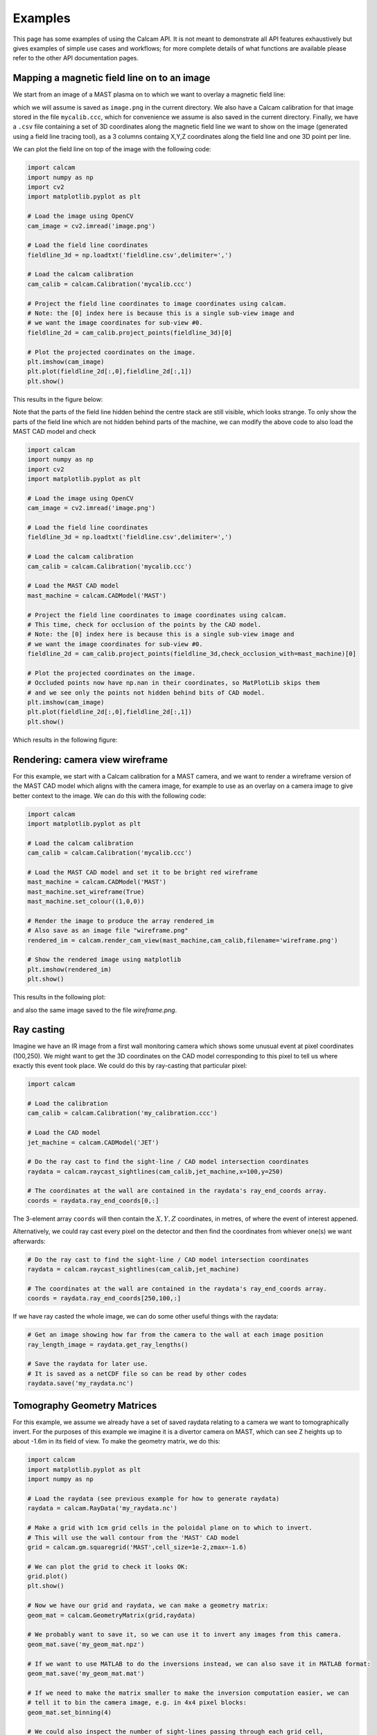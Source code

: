 ========
Examples
========

This page has some examples of using the Calcam API. It is not meant to demonstrate all API features exhaustively but gives examples of simple use cases and workflows; for more complete details of what functions are available please refer to the other API documentation pages.

Mapping a magnetic field line on to an image
---------------------------------------------
We start from an image of a MAST plasma on to which we want to overlay a magnetic field line:


which we will assume is saved as ``image.png`` in the current directory.
We also have a Calcam calibration for that image stored in the file ``mycalib.ccc``, which for convenience we assume is also saved in the current directory. Finally, we have a ``.csv`` file containing a set of 3D coordinates along the magnetic field line we want to show on the image (generated using a field line tracing tool), as a 3 columns containg X,Y,Z coordinates along the field line and one 3D point per line.

We can plot the field line on top of the image with the following code:

.. code-block:: python

	import calcam
	import numpy as np
	import cv2
	import matplotlib.pyplot as plt

	# Load the image using OpenCV
	cam_image = cv2.imread('image.png')

	# Load the field line coordinates
	fieldline_3d = np.loadtxt('fieldline.csv',delimiter=',')

	# Load the calcam calibration
	cam_calib = calcam.Calibration('mycalib.ccc')

	# Project the field line coordinates to image coordinates using calcam.
	# Note: the [0] index here is because this is a single sub-view image and 
	# we want the image coordinates for sub-view #0.
	fieldline_2d = cam_calib.project_points(fieldline_3d)[0]

	# Plot the projected coordinates on the image.
	plt.imshow(cam_image)
	plt.plot(fieldline_2d[:,0],fieldline_2d[:,1])
	plt.show()

This results in the figure below:

.. image:: images/mast_fieldline_example_1.png
   :alt: MAST field line projection example

Note that the parts of the field line hidden behind the centre stack are still visible, which looks strange. To only show the parts of the field line which are not hidden behind parts of the machine, we can modify the above code to also load the MAST CAD model and check 

.. code-block:: python

	import calcam
	import numpy as np
	import cv2
	import matplotlib.pyplot as plt

	# Load the image using OpenCV
	cam_image = cv2.imread('image.png')

	# Load the field line coordinates
	fieldline_3d = np.loadtxt('fieldline.csv',delimiter=',')

	# Load the calcam calibration
	cam_calib = calcam.Calibration('mycalib.ccc')

	# Load the MAST CAD model
	mast_machine = calcam.CADModel('MAST')

	# Project the field line coordinates to image coordinates using calcam.
	# This time, check for occlusion of the points by the CAD model.
	# Note: the [0] index here is because this is a single sub-view image and 
	# we want the image coordinates for sub-view #0.
	fieldline_2d = cam_calib.project_points(fieldline_3d,check_occlusion_with=mast_machine)[0] 

	# Plot the projected coordinates on the image.
	# Occluded points now have np.nan in their coordinates, so MatPlotLib skips them
	# and we see only the points not hidden behind bits of CAD model.
	plt.imshow(cam_image)
	plt.plot(fieldline_2d[:,0],fieldline_2d[:,1])
	plt.show()

Which results in the following figure:


.. image:: images/mast_fieldline_example_2.png
   :alt: MAST field line projection example


Rendering: camera view wireframe
--------------------------------
For this example, we start with a Calcam calibration for a MAST camera, and we want to render a wireframe version of the MAST CAD model which aligns with the camera image, for example to use as an overlay on a camera image to give better context to the image. We can do this with the following code:

.. code-block:: python

	import calcam
	import matplotlib.pyplot as plt

	# Load the calcam calibration
	cam_calib = calcam.Calibration('mycalib.ccc')

	# Load the MAST CAD model and set it to be bright red wireframe
	mast_machine = calcam.CADModel('MAST')
	mast_machine.set_wireframe(True)
	mast_machine.set_colour((1,0,0))

	# Render the image to produce the array rendered_im
	# Also save as an image file "wireframe.png"
	rendered_im = calcam.render_cam_view(mast_machine,cam_calib,filename='wireframe.png')

	# Show the rendered image using matplotlib
	plt.imshow(rendered_im)
	plt.show()

This results in the following plot:

.. image:: images/mast_wireframe_example.png
   :alt: MAST wireframe example

and also the same image saved to the file `wireframe.png`.



Ray casting
-----------
Imagine we have an IR image from a first wall monitoring camera which shows some unusual event at pixel coordinates (100,250). We might want to get the 3D coordinates on the CAD model corresponding to this pixel to tell us where exactly this event took place. We could do this by ray-casting that particular pixel:

.. code-block:: python

	import calcam
	
	# Load the calibration
	cam_calib = calcam.Calibration('my_calibration.ccc')
	
	# Load the CAD model
	jet_machine = calcam.CADModel('JET')
	
	# Do the ray cast to find the sight-line / CAD model intersection coordinates
	raydata = calcam.raycast_sightlines(cam_calib,jet_machine,x=100,y=250)

	# The coordinates at the wall are contained in the raydata's ray_end_coords array.
	coords = raydata.ray_end_coords[0,:]

The 3-element array ``coords`` will then contain the :math:`X,Y,Z` coordinates, in metres, of where the event of interest appened.

Alternatively, we could ray cast every pixel on the detector and then find the coordinates from whiever one(s) we want afterwards:

.. code-block:: python

	# Do the ray cast to find the sight-line / CAD model intersection coordinates
	raydata = calcam.raycast_sightlines(cam_calib,jet_machine)

	# The coordinates at the wall are contained in the raydata's ray_end_coords array.
	coords = raydata.ray_end_coords[250,100,:]

If we have ray casted the whole image, we can do some other useful things with the raydata:

.. code-block:: python

	# Get an image showing how far from the camera to the wall at each image position
	ray_length_image = raydata.get_ray_lengths()

	# Save the raydata for later use.
	# It is saved as a netCDF file so can be read by other codes
	raydata.save('my_raydata.nc')


Tomography Geometry Matrices
----------------------------
For this example, we assume we already have a set of saved raydata relating to a camera we want to tomographically invert. For the purposes of this example we imagine it is a divertor camera on MAST, which can see Z heights up to about -1.6m in its field of view. To make the geometry matrix, we do this:

.. code-block:: python

	import calcam
	import matplotlib.pyplot as plt
	import numpy as np

	# Load the raydata (see previous example for how to generate raydata)
	raydata = calcam.RayData('my_raydata.nc')

	# Make a grid with 1cm grid cells in the poloidal plane on to which to invert.
	# This will use the wall contour from the 'MAST' CAD model
	grid = calcam.gm.squaregrid('MAST',cell_size=1e-2,zmax=-1.6)

	# We can plot the grid to check it looks OK:
	grid.plot()
	plt.show()

	# Now we have our grid and raydata, we can make a geometry matrix:
	geom_mat = calcam.GeometryMatrix(grid,raydata)

	# We probably want to save it, so we can use it to invert any images from this camera.
	geom_mat.save('my_geom_mat.npz')

	# If we want to use MATLAB to do the inversions instead, we can also save it in MATLAB format:
	geom_mat.save('my_geom_mat.mat')

	# If we need to make the matrix smaller to make the inversion computation easier, we can
	# tell it to bin the camera image, e.g. in 4x4 pixel blocks:
	geom_mat.set_binning(4)

	# We could also inspect the number of sight-lines passing through each grid cell,
	# to get an idea of the camera's coverage of the reconstruction domain.
	coverage = geom_mat.get_los_coverage()
	geom_mat.grid.plot(coverage,cblabel='Number of sight-lines')
	plt.show()

Now let's imagine we have an image from the camera in a height x width NumPy array called ``image``, which we want to invert. The actual solver for :math:`Ax = b` to do the inversion is beyond the scope of Calcam, so let's assume your sparse matrix solver of choice is a function with call signature ``x = my_solver(A,b)``, where ``x`` will be a 1D vector containing the result, ``A`` is the geometry matrix and ``b`` is the input data vector. We would then do the tomographic inversion like so:

.. code-block:: python

	# Re-format the camera image in to a 1D vector ready for inversion.
	# Note: if we have binning or pixel exclusion set up in the geometry matrix,
	# this takes care of all that for us (we just feed it the raw camera image).
	data_vec = geom_mat.format_image(image)

	# Call our sparse matrix solver of choice
	x = my_solver(geom_mat.data, data_vec)

We can then visualise the results and / or extract them for further analsys. Note that it is not straightforward to directly get the inversion results at a given :math:`R,Z` position directly from ``x``, since the order of veluaes in ``x`` corresponds to the order of the cell indexing in the grid, which can be arbitrary and depends on how the grid was constructued. We therefore need to use the grid's :func:`interpolate()` method to do this:

.. code-block:: python

	# Have a look at the results!
	geom_mat.grid.plot(x)
	plt.show()

	# Now let's say we want to get the inversion results 
	# along a slice at Z = -1.3m, for R from 0.3 -> 1.2m
	r_coords = np.linspace(0.3,1.2,90)
	z_coords = np.zeros(Rslice.shape) - 1.3

	result_along_slice = geom_mat.grid.interpolate(x,r_coords,z_coords)
